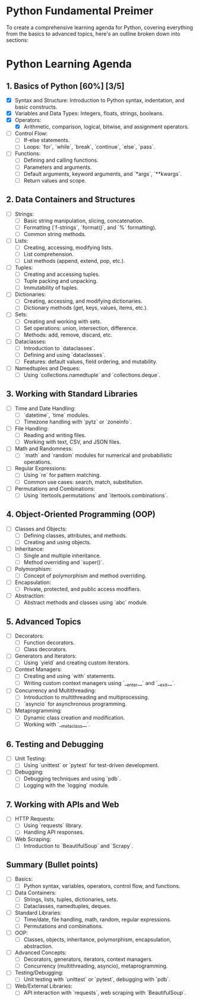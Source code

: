 * Python Fundamental Preimer

To create a comprehensive learning agenda for Python, covering everything from the basics to advanced topics, here's an outline broken down into sections:

* Python Learning Agenda
** 1. Basics of Python [60%] [3/5]
   - [X]  Syntax and Structure: Introduction to Python syntax, indentation, and basic constructs.
   - [X]  Variables and Data Types: Integers, floats, strings, booleans.
   - [X]  Operators:
     - [X]  Arithmetic, comparison, logical, bitwise, and assignment operators.
   - [ ] Control Flow:
     - [ ]  If-else statements.
     - [ ]  Loops: `for`, `while`, `break`, `continue`, `else`, `pass`.
   - [ ]  Functions:
     - [ ]  Defining and calling functions.
     - [ ]  Parameters and arguments.
     - [ ]  Default arguments, keyword arguments, and `*args`, `**kwargs`.
     - [ ]  Return values and scope.

** 2. Data Containers and Structures
   - [ ]  Strings:
     - [ ] Basic string manipulation, slicing, concatenation.
     - [ ] Formatting (`f-strings`, `format()`, and `%` formatting).
     - [ ] Common string methods.
   - [ ] Lists:
     - [ ]  Creating, accessing, modifying lists.
     - [ ]  List comprehension.
     - [ ]  List methods (append, extend, pop, etc.).
   - [ ] Tuples:
     - [ ] Creating and accessing tuples.
     - [ ] Tuple packing and unpacking.
     - [ ] Immutability of tuples.
   - [ ] Dictionaries:
     - [ ] Creating, accessing, and modifying dictionaries.
     - [ ] Dictionary methods (get, keys, values, items, etc.).
   - [ ] Sets:
     - [ ] Creating and working with sets.
     - [ ] Set operations: union, intersection, difference.
     - [ ] Methods: add, remove, discard, etc.
   - [ ] Dataclasses:
     - [ ] Introduction to `dataclasses`.
     - [ ] Defining and using `dataclasses`.
     - [ ] Features: default values, field ordering, and mutability.
   - [ ] Namedtuples and Deques:
     - [ ] Using `collections.namedtuple` and `collections.deque`.

** 3. Working with Standard Libraries
   - [ ] Time and Date Handling:
     - [ ] `datetime`, `time` modules.
     - [ ]  Timezone handling with `pytz` or `zoneinfo`.
   - [ ] File Handling:
     - [ ] Reading and writing files.
     - [ ] Working with text, CSV, and JSON files.
   - [ ] Math and Randomness:
     - [ ] `math` and `random` modules for numerical and probabilistic operations.
   - [ ] Regular Expressions:
     -  [ ] Using `re` for pattern matching.
     -  [ ] Common use cases: search, match, substitution.
   - [ ] Permutations and Combinations:
     - [ ] Using `itertools.permutations` and `itertools.combinations`.

** 4. Object-Oriented Programming (OOP)
   -  [ ] Classes and Objects:
     -  [ ] Defining classes, attributes, and methods.
     -  [ ] Creating and using objects.
   - [ ] Inheritance:
     -  [ ] Single and multiple inheritance.
     -  [ ] Method overriding and `super()`.
   - [ ] Polymorphism:
     -  [ ] Concept of polymorphism and method overriding.
   - [ ] Encapsulation:
     - [ ] Private, protected, and public access modifiers.
   - [ ] Abstraction:
     - [ ] Abstract methods and classes using `abc` module.

** 5. Advanced Topics
   - [ ] Decorators:
     - [ ] Function decorators.
     - [ ] Class decorators.
   - [ ] Generators and Iterators:
     - [ ] Using `yield` and creating custom iterators.
   -  [ ] Context Managers:
     - [ ] Creating and using `with` statements.
     - [ ] Writing custom context managers using `__enter__` and `__exit__`.
   - [ ] Concurrency and Multithreading:
     - [ ] Introduction to multithreading and multiprocessing.
     - [ ] `asyncio` for asynchronous programming.
   - [ ] Metaprogramming:
     - [ ] Dynamic class creation and modification.
     - [ ] Working with `__metaclass__`.

** 6. Testing and Debugging
   - [ ] Unit Testing:
     - [ ] Using `unittest` or `pytest` for test-driven development.
   - [ ] Debugging:
     - [ ] Debugging techniques and using `pdb`.
     - [ ] Logging with the `logging` module.

** 7. Working with APIs and Web
   - [ ] HTTP Requests:
     - [ ] Using `requests` library.
     - [ ] Handling API responses.
   -  [ ] Web Scraping:
     - [ ] Introduction to `BeautifulSoup` and `Scrapy`.

** Summary (Bullet points)
   - [ ] Basics:
     - [ ] Python syntax, variables, operators, control flow, and functions.
   - [ ] Data Containers:
     - [ ] Strings, lists, tuples, dictionaries, sets.
     - [ ] Dataclasses, namedtuples, deques.
   - [ ] Standard Libraries:
     - [ ] Time/date, file handling, math, random, regular expressions.
     - [ ] Permutations and combinations.
   - [ ] OOP:
     - [ ] Classes, objects, inheritance, polymorphism, encapsulation, abstraction.
   - [ ] Advanced Concepts:
     -  [ ] Decorators, generators, iterators, context managers.
     -  [ ] Concurrency (multithreading, asyncio), metaprogramming.
   - [ ] Testing/Debugging:
     - [ ] Unit testing with `unittest` or `pytest`, debugging with `pdb`.
   - [ ] Web/External Libraries:
     - [ ] API interaction with `requests`, web scraping with `BeautifulSoup`.

